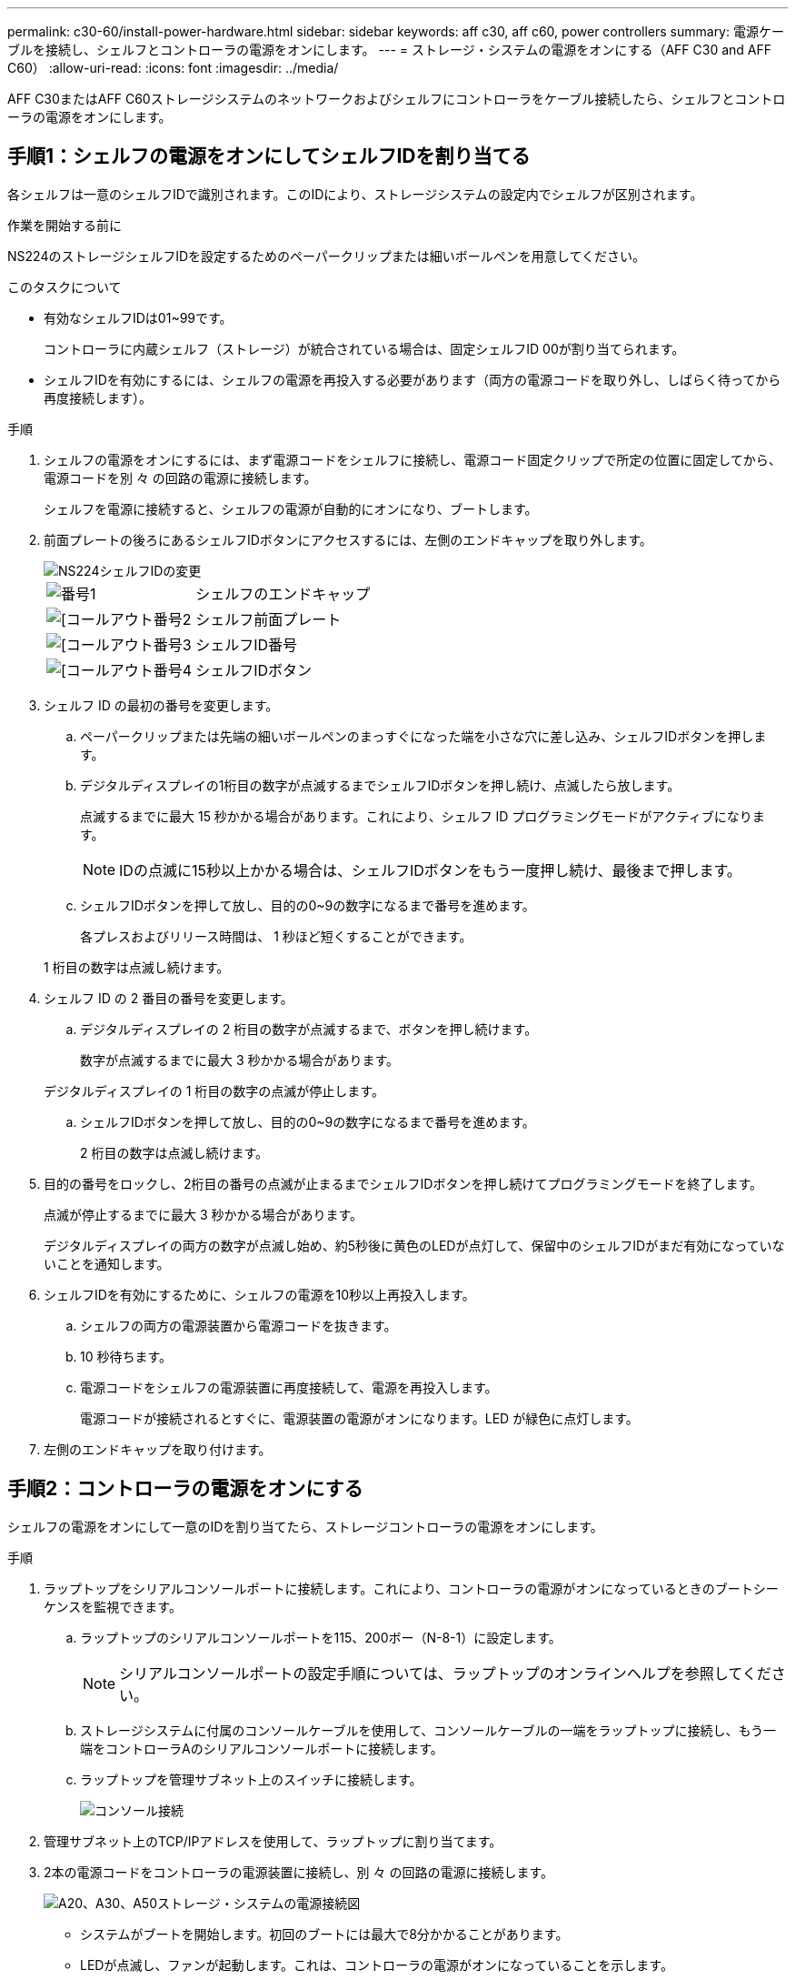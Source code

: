 ---
permalink: c30-60/install-power-hardware.html 
sidebar: sidebar 
keywords: aff c30, aff c60, power controllers 
summary: 電源ケーブルを接続し、シェルフとコントローラの電源をオンにします。 
---
= ストレージ・システムの電源をオンにする（AFF C30 and AFF C60）
:allow-uri-read: 
:icons: font
:imagesdir: ../media/


[role="lead"]
AFF C30またはAFF C60ストレージシステムのネットワークおよびシェルフにコントローラをケーブル接続したら、シェルフとコントローラの電源をオンにします。



== 手順1：シェルフの電源をオンにしてシェルフIDを割り当てる

各シェルフは一意のシェルフIDで識別されます。このIDにより、ストレージシステムの設定内でシェルフが区別されます。

.作業を開始する前に
NS224のストレージシェルフIDを設定するためのペーパークリップまたは細いボールペンを用意してください。

.このタスクについて
* 有効なシェルフIDは01~99です。
+
コントローラに内蔵シェルフ（ストレージ）が統合されている場合は、固定シェルフID 00が割り当てられます。

* シェルフIDを有効にするには、シェルフの電源を再投入する必要があります（両方の電源コードを取り外し、しばらく待ってから再度接続します）。


.手順
. シェルフの電源をオンにするには、まず電源コードをシェルフに接続し、電源コード固定クリップで所定の位置に固定してから、電源コードを別 々 の回路の電源に接続します。
+
シェルフを電源に接続すると、シェルフの電源が自動的にオンになり、ブートします。

. 前面プレートの後ろにあるシェルフIDボタンにアクセスするには、左側のエンドキャップを取り外します。
+
image::../media/drw_a900_oie_change_ns224_shelf_ID_ieops-836.svg[NS224シェルフIDの変更]

+
[cols="20%,80%"]
|===


 a| 
image::../media/icon_round_1.png[番号1]
 a| 
シェルフのエンドキャップ



 a| 
image::../media/icon_round_2.png[[コールアウト番号2]
 a| 
シェルフ前面プレート



 a| 
image::../media/icon_round_3.png[[コールアウト番号3]
 a| 
シェルフID番号



 a| 
image::../media/icon_round_4.png[[コールアウト番号4]
 a| 
シェルフIDボタン

|===
. シェルフ ID の最初の番号を変更します。
+
.. ペーパークリップまたは先端の細いボールペンのまっすぐになった端を小さな穴に差し込み、シェルフIDボタンを押します。
.. デジタルディスプレイの1桁目の数字が点滅するまでシェルフIDボタンを押し続け、点滅したら放します。
+
点滅するまでに最大 15 秒かかる場合があります。これにより、シェルフ ID プログラミングモードがアクティブになります。

+

NOTE: IDの点滅に15秒以上かかる場合は、シェルフIDボタンをもう一度押し続け、最後まで押します。

.. シェルフIDボタンを押して放し、目的の0~9の数字になるまで番号を進めます。
+
各プレスおよびリリース時間は、 1 秒ほど短くすることができます。

+
1 桁目の数字は点滅し続けます。



. シェルフ ID の 2 番目の番号を変更します。
+
.. デジタルディスプレイの 2 桁目の数字が点滅するまで、ボタンを押し続けます。
+
数字が点滅するまでに最大 3 秒かかる場合があります。

+
デジタルディスプレイの 1 桁目の数字の点滅が停止します。

.. シェルフIDボタンを押して放し、目的の0~9の数字になるまで番号を進めます。
+
2 桁目の数字は点滅し続けます。



. 目的の番号をロックし、2桁目の番号の点滅が止まるまでシェルフIDボタンを押し続けてプログラミングモードを終了します。
+
点滅が停止するまでに最大 3 秒かかる場合があります。

+
デジタルディスプレイの両方の数字が点滅し始め、約5秒後に黄色のLEDが点灯して、保留中のシェルフIDがまだ有効になっていないことを通知します。

. シェルフIDを有効にするために、シェルフの電源を10秒以上再投入します。
+
.. シェルフの両方の電源装置から電源コードを抜きます。
.. 10 秒待ちます。
.. 電源コードをシェルフの電源装置に再度接続して、電源を再投入します。
+
電源コードが接続されるとすぐに、電源装置の電源がオンになります。LED が緑色に点灯します。



. 左側のエンドキャップを取り付けます。




== 手順2：コントローラの電源をオンにする

シェルフの電源をオンにして一意のIDを割り当てたら、ストレージコントローラの電源をオンにします。

.手順
. ラップトップをシリアルコンソールポートに接続します。これにより、コントローラの電源がオンになっているときのブートシーケンスを監視できます。
+
.. ラップトップのシリアルコンソールポートを115、200ボー（N-8-1）に設定します。
+

NOTE: シリアルコンソールポートの設定手順については、ラップトップのオンラインヘルプを参照してください。

.. ストレージシステムに付属のコンソールケーブルを使用して、コンソールケーブルの一端をラップトップに接続し、もう一端をコントローラAのシリアルコンソールポートに接続します。
.. ラップトップを管理サブネット上のスイッチに接続します。
+
image::../media/drw_g_isi_console_serial_port_cabling_ieops-1882.svg[コンソール接続]



. 管理サブネット上のTCP/IPアドレスを使用して、ラップトップに割り当てます。
. 2本の電源コードをコントローラの電源装置に接続し、別 々 の回路の電源に接続します。
+
image::../media/drw_psu_layout_1_ieops-1886.svg[A20、A30、A50ストレージ・システムの電源接続図]

+
** システムがブートを開始します。初回のブートには最大で8分かかることがあります。
** LEDが点滅し、ファンが起動します。これは、コントローラの電源がオンになっていることを示します。
** ファンは最初に起動するときに非常にうるさい場合があります。起動時のファンの異音は正常。
** システムシャーシ前面のシェルフIDディスプレイが点灯しません。


. 各電源装置の固定装置を使用して、電源コードを固定します。


.次の手順
ストレージ・システムの電源をオンにした後は、link:install-complete.html["システムセットアップの完了"]
